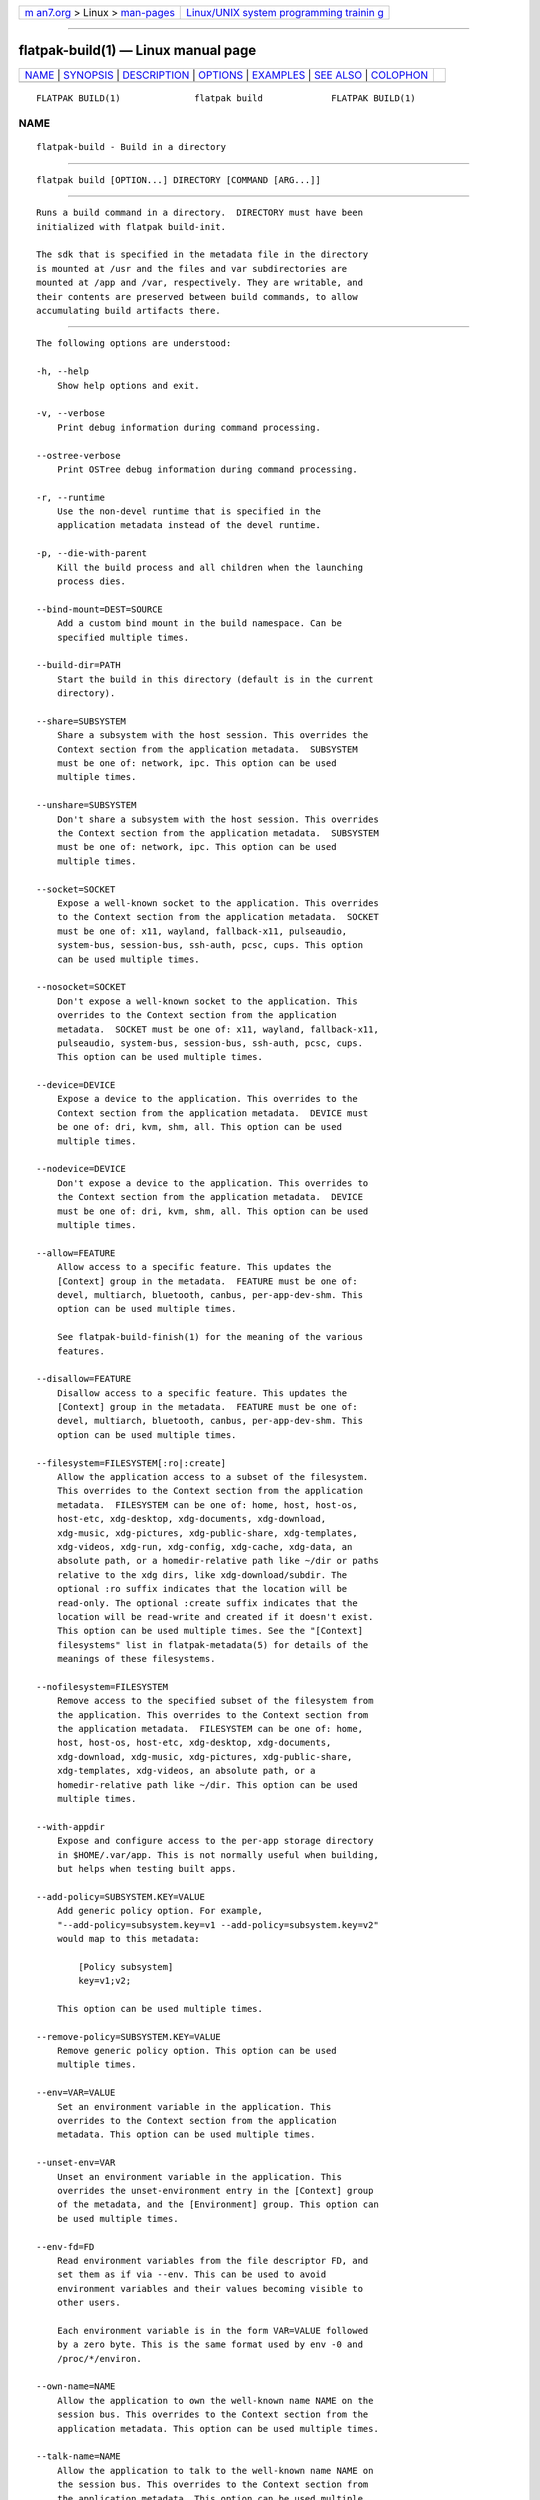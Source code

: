 .. container:: page-top

.. container:: nav-bar

   +----------------------------------+----------------------------------+
   | `m                               | `Linux/UNIX system programming   |
   | an7.org <../../../index.html>`__ | trainin                          |
   | > Linux >                        | g <http://man7.org/training/>`__ |
   | `man-pages <../index.html>`__    |                                  |
   +----------------------------------+----------------------------------+

--------------

flatpak-build(1) — Linux manual page
====================================

+-----------------------------------+-----------------------------------+
| `NAME <#NAME>`__ \|               |                                   |
| `SYNOPSIS <#SYNOPSIS>`__ \|       |                                   |
| `DESCRIPTION <#DESCRIPTION>`__ \| |                                   |
| `OPTIONS <#OPTIONS>`__ \|         |                                   |
| `EXAMPLES <#EXAMPLES>`__ \|       |                                   |
| `SEE ALSO <#SEE_ALSO>`__ \|       |                                   |
| `COLOPHON <#COLOPHON>`__          |                                   |
+-----------------------------------+-----------------------------------+
| .. container:: man-search-box     |                                   |
+-----------------------------------+-----------------------------------+

::

   FLATPAK BUILD(1)              flatpak build             FLATPAK BUILD(1)

NAME
-------------------------------------------------

::

          flatpak-build - Build in a directory


---------------------------------------------------------

::

          flatpak build [OPTION...] DIRECTORY [COMMAND [ARG...]]


---------------------------------------------------------------

::

          Runs a build command in a directory.  DIRECTORY must have been
          initialized with flatpak build-init.

          The sdk that is specified in the metadata file in the directory
          is mounted at /usr and the files and var subdirectories are
          mounted at /app and /var, respectively. They are writable, and
          their contents are preserved between build commands, to allow
          accumulating build artifacts there.


-------------------------------------------------------

::

          The following options are understood:

          -h, --help
              Show help options and exit.

          -v, --verbose
              Print debug information during command processing.

          --ostree-verbose
              Print OSTree debug information during command processing.

          -r, --runtime
              Use the non-devel runtime that is specified in the
              application metadata instead of the devel runtime.

          -p, --die-with-parent
              Kill the build process and all children when the launching
              process dies.

          --bind-mount=DEST=SOURCE
              Add a custom bind mount in the build namespace. Can be
              specified multiple times.

          --build-dir=PATH
              Start the build in this directory (default is in the current
              directory).

          --share=SUBSYSTEM
              Share a subsystem with the host session. This overrides the
              Context section from the application metadata.  SUBSYSTEM
              must be one of: network, ipc. This option can be used
              multiple times.

          --unshare=SUBSYSTEM
              Don't share a subsystem with the host session. This overrides
              the Context section from the application metadata.  SUBSYSTEM
              must be one of: network, ipc. This option can be used
              multiple times.

          --socket=SOCKET
              Expose a well-known socket to the application. This overrides
              to the Context section from the application metadata.  SOCKET
              must be one of: x11, wayland, fallback-x11, pulseaudio,
              system-bus, session-bus, ssh-auth, pcsc, cups. This option
              can be used multiple times.

          --nosocket=SOCKET
              Don't expose a well-known socket to the application. This
              overrides to the Context section from the application
              metadata.  SOCKET must be one of: x11, wayland, fallback-x11,
              pulseaudio, system-bus, session-bus, ssh-auth, pcsc, cups.
              This option can be used multiple times.

          --device=DEVICE
              Expose a device to the application. This overrides to the
              Context section from the application metadata.  DEVICE must
              be one of: dri, kvm, shm, all. This option can be used
              multiple times.

          --nodevice=DEVICE
              Don't expose a device to the application. This overrides to
              the Context section from the application metadata.  DEVICE
              must be one of: dri, kvm, shm, all. This option can be used
              multiple times.

          --allow=FEATURE
              Allow access to a specific feature. This updates the
              [Context] group in the metadata.  FEATURE must be one of:
              devel, multiarch, bluetooth, canbus, per-app-dev-shm. This
              option can be used multiple times.

              See flatpak-build-finish(1) for the meaning of the various
              features.

          --disallow=FEATURE
              Disallow access to a specific feature. This updates the
              [Context] group in the metadata.  FEATURE must be one of:
              devel, multiarch, bluetooth, canbus, per-app-dev-shm. This
              option can be used multiple times.

          --filesystem=FILESYSTEM[:ro|:create]
              Allow the application access to a subset of the filesystem.
              This overrides to the Context section from the application
              metadata.  FILESYSTEM can be one of: home, host, host-os,
              host-etc, xdg-desktop, xdg-documents, xdg-download,
              xdg-music, xdg-pictures, xdg-public-share, xdg-templates,
              xdg-videos, xdg-run, xdg-config, xdg-cache, xdg-data, an
              absolute path, or a homedir-relative path like ~/dir or paths
              relative to the xdg dirs, like xdg-download/subdir. The
              optional :ro suffix indicates that the location will be
              read-only. The optional :create suffix indicates that the
              location will be read-write and created if it doesn't exist.
              This option can be used multiple times. See the "[Context]
              filesystems" list in flatpak-metadata(5) for details of the
              meanings of these filesystems.

          --nofilesystem=FILESYSTEM
              Remove access to the specified subset of the filesystem from
              the application. This overrides to the Context section from
              the application metadata.  FILESYSTEM can be one of: home,
              host, host-os, host-etc, xdg-desktop, xdg-documents,
              xdg-download, xdg-music, xdg-pictures, xdg-public-share,
              xdg-templates, xdg-videos, an absolute path, or a
              homedir-relative path like ~/dir. This option can be used
              multiple times.

          --with-appdir
              Expose and configure access to the per-app storage directory
              in $HOME/.var/app. This is not normally useful when building,
              but helps when testing built apps.

          --add-policy=SUBSYSTEM.KEY=VALUE
              Add generic policy option. For example,
              "--add-policy=subsystem.key=v1 --add-policy=subsystem.key=v2"
              would map to this metadata:

                  [Policy subsystem]
                  key=v1;v2;

              This option can be used multiple times.

          --remove-policy=SUBSYSTEM.KEY=VALUE
              Remove generic policy option. This option can be used
              multiple times.

          --env=VAR=VALUE
              Set an environment variable in the application. This
              overrides to the Context section from the application
              metadata. This option can be used multiple times.

          --unset-env=VAR
              Unset an environment variable in the application. This
              overrides the unset-environment entry in the [Context] group
              of the metadata, and the [Environment] group. This option can
              be used multiple times.

          --env-fd=FD
              Read environment variables from the file descriptor FD, and
              set them as if via --env. This can be used to avoid
              environment variables and their values becoming visible to
              other users.

              Each environment variable is in the form VAR=VALUE followed
              by a zero byte. This is the same format used by env -0 and
              /proc/*/environ.

          --own-name=NAME
              Allow the application to own the well-known name NAME on the
              session bus. This overrides to the Context section from the
              application metadata. This option can be used multiple times.

          --talk-name=NAME
              Allow the application to talk to the well-known name NAME on
              the session bus. This overrides to the Context section from
              the application metadata. This option can be used multiple
              times.

          --system-own-name=NAME
              Allow the application to own the well-known name NAME on the
              system bus. This overrides to the Context section from the
              application metadata. This option can be used multiple times.

          --system-talk-name=NAME
              Allow the application to talk to the well-known name NAME on
              the system bus. This overrides to the Context section from
              the application metadata. This option can be used multiple
              times.

          --persist=FILENAME
              If the application doesn't have access to the real homedir,
              make the (homedir-relative) path FILENAME a bind mount to the
              corresponding path in the per-application directory, allowing
              that location to be used for persistent data. This overrides
              to the Context section from the application metadata. This
              option can be used multiple times.

          --sdk-dir=DIR
              Normally if there is a usr directory in the build dir, this
              is used for the runtime files (this can be created by
              --writable-sdk or --type=runtime arguments to build-init). If
              you specify --sdk-dir, this directory will be used instead.
              Use this if you passed --sdk-dir to build-init.

          --readonly
              Mount the normally writable destination directories
              read-only. This can be useful if you want to run something in
              the sandbox but guarantee that it doesn't affect the build
              results. For example tests.

          --metadata=FILE
              Use the specified filename as metadata in the exported app
              instead of the default file (called metadata). This is useful
              if you build multiple things from a single build tree (such
              as both a platform and a sdk).

          --log-session-bus
              Log session bus traffic. This can be useful to see what
              access you need to allow in your D-Bus policy.

          --log-system-bus
              Log system bus traffic. This can be useful to see what access
              you need to allow in your D-Bus policy.


---------------------------------------------------------

::

          $ flatpak build /build/my-app rpmbuild my-app.src.rpm


---------------------------------------------------------

::

          flatpak(1), flatpak-build-init(1), flatpak-build-finish(1),
          flatpak-build-export(1)

COLOPHON
---------------------------------------------------------

::

          This page is part of the flatpak (a tool for building and
          distributing desktop applications on Linux) project.  Information
          about the project can be found at ⟨http://flatpak.org/⟩.  It is
          not known how to report bugs for this man page; if you know,
          please send a mail to man-pages@man7.org.  This page was obtained
          from the project's upstream Git repository
          ⟨https://github.com/flatpak/flatpak⟩ on 2021-08-27.  (At that
          time, the date of the most recent commit that was found in the
          repository was 2021-08-26.)  If you discover any rendering
          problems in this HTML version of the page, or you believe there
          is a better or more up-to-date source for the page, or you have
          corrections or improvements to the information in this COLOPHON
          (which is not part of the original manual page), send a mail to
          man-pages@man7.org

   flatpak                                                 FLATPAK BUILD(1)

--------------

Pages that refer to this page: `flatpak(1) <../man1/flatpak.1.html>`__, 
`flatpak-build-bundle(1) <../man1/flatpak-build-bundle.1.html>`__, 
`flatpak-build-commit-from(1) <../man1/flatpak-build-commit-from.1.html>`__, 
`flatpak-build-export(1) <../man1/flatpak-build-export.1.html>`__, 
`flatpak-build-finish(1) <../man1/flatpak-build-finish.1.html>`__, 
`flatpak-build-init(1) <../man1/flatpak-build-init.1.html>`__, 
`flatpak-build-sign(1) <../man1/flatpak-build-sign.1.html>`__

--------------

--------------

.. container:: footer

   +-----------------------+-----------------------+-----------------------+
   | HTML rendering        |                       | |Cover of TLPI|       |
   | created 2021-08-27 by |                       |                       |
   | `Michael              |                       |                       |
   | Ker                   |                       |                       |
   | risk <https://man7.or |                       |                       |
   | g/mtk/index.html>`__, |                       |                       |
   | author of `The Linux  |                       |                       |
   | Programming           |                       |                       |
   | Interface <https:     |                       |                       |
   | //man7.org/tlpi/>`__, |                       |                       |
   | maintainer of the     |                       |                       |
   | `Linux man-pages      |                       |                       |
   | project <             |                       |                       |
   | https://www.kernel.or |                       |                       |
   | g/doc/man-pages/>`__. |                       |                       |
   |                       |                       |                       |
   | For details of        |                       |                       |
   | in-depth **Linux/UNIX |                       |                       |
   | system programming    |                       |                       |
   | training courses**    |                       |                       |
   | that I teach, look    |                       |                       |
   | `here <https://ma     |                       |                       |
   | n7.org/training/>`__. |                       |                       |
   |                       |                       |                       |
   | Hosting by `jambit    |                       |                       |
   | GmbH                  |                       |                       |
   | <https://www.jambit.c |                       |                       |
   | om/index_en.html>`__. |                       |                       |
   +-----------------------+-----------------------+-----------------------+

--------------

.. container:: statcounter

   |Web Analytics Made Easy - StatCounter|

.. |Cover of TLPI| image:: https://man7.org/tlpi/cover/TLPI-front-cover-vsmall.png
   :target: https://man7.org/tlpi/
.. |Web Analytics Made Easy - StatCounter| image:: https://c.statcounter.com/7422636/0/9b6714ff/1/
   :class: statcounter
   :target: https://statcounter.com/
